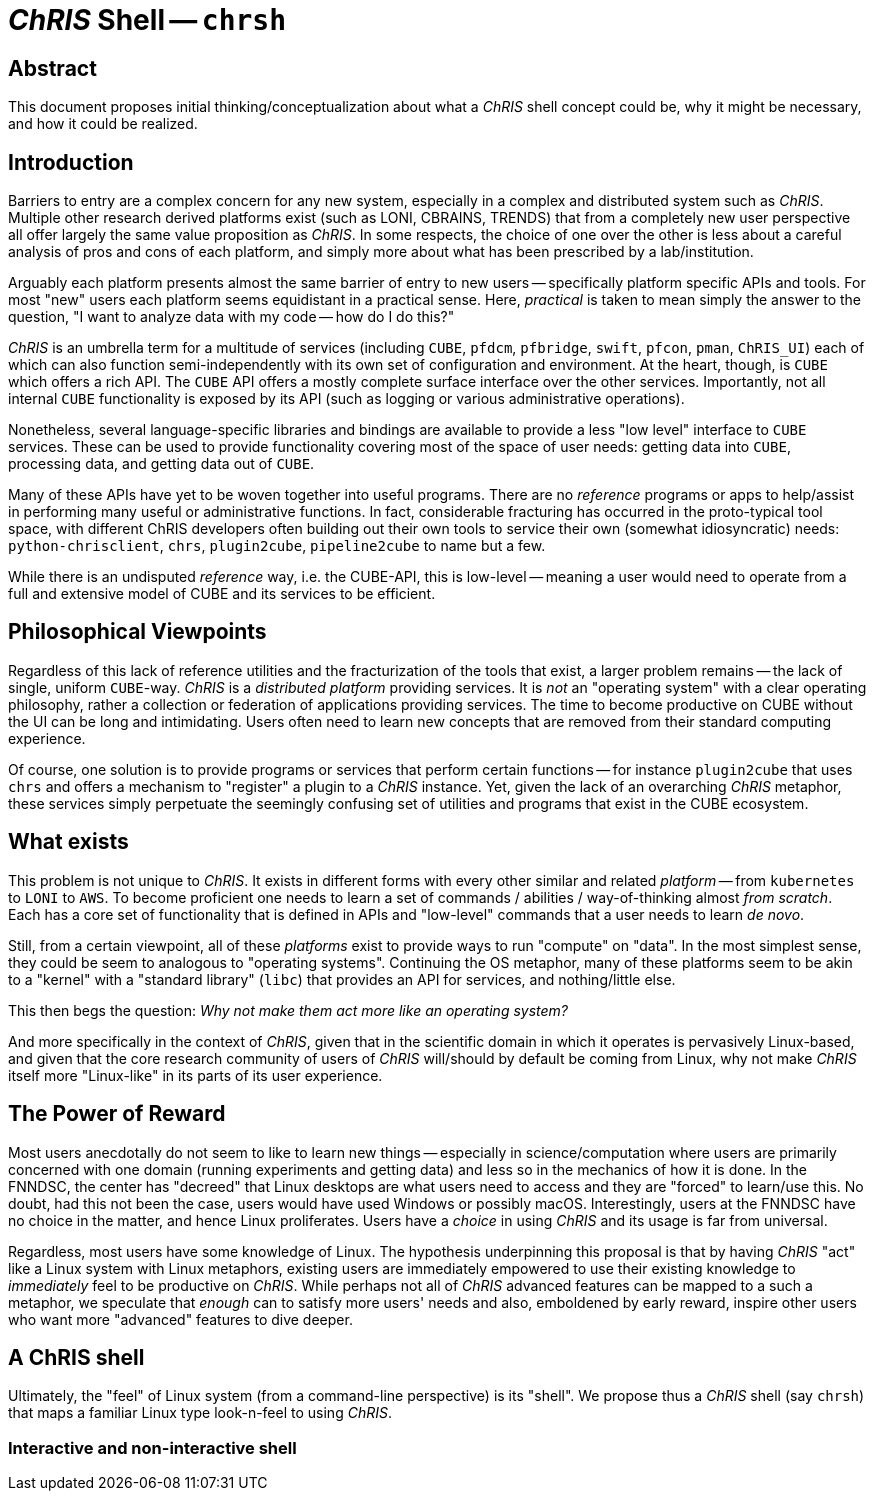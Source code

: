 # _ChRIS_ Shell -- `chrsh`

## Abstract

This document proposes initial thinking/conceptualization about what a _ChRIS_ shell concept could be, why it might be necessary, and how it could be realized.

## Introduction

Barriers to entry are a complex concern for any new system, especially in a complex and distributed system such as _ChRIS_. Multiple other research derived platforms exist (such as LONI, CBRAINS, TRENDS) that from a completely new user perspective all offer largely the same value proposition as _ChRIS_. In some respects, the choice of one over the other is less about a careful analysis of pros and cons of each platform, and simply more about what has been prescribed by a lab/institution.

Arguably each platform presents almost the same barrier of entry to new users -- specifically platform specific APIs and tools. For most "new" users each platform seems equidistant in a practical sense. Here, _practical_ is taken to mean simply the answer to the question, "I want to analyze data with my code -- how do I do this?"

_ChRIS_ is an umbrella term for a multitude of services (including `CUBE`, `pfdcm`, `pfbridge`, `swift`, `pfcon`, `pman`, `ChRIS_UI`) each of which can also function semi-independently with its own set of configuration and environment. At the heart, though, is `CUBE` which offers a rich API. The `CUBE` API offers a mostly complete surface interface over the other services. Importantly, not all internal `CUBE` functionality is exposed by its API (such as logging or various administrative operations).

Nonetheless, several language-specific libraries and bindings are available to provide a less "low level" interface to `CUBE` services. These can be used to provide functionality covering most of the space of user needs: getting data into `CUBE`, processing data, and getting data out of `CUBE`.

Many of these APIs have yet to be woven together into useful programs. There are no _reference_ programs or apps to help/assist in performing many useful or administrative functions. In fact, considerable fracturing has occurred in the proto-typical tool space, with different ChRIS developers often building out their own tools to service their own (somewhat idiosyncratic) needs: `python-chrisclient`, `chrs`, `plugin2cube`, `pipeline2cube` to name but a few.

While there is an undisputed _reference_ way, i.e. the CUBE-API, this is low-level -- meaning a user would need to operate from a full and extensive model of CUBE and its services to be efficient.

## Philosophical Viewpoints

Regardless of this lack of reference utilities and the fracturization of the tools that exist, a larger problem remains -- the lack of single, uniform `CUBE`-way. _ChRIS_ is a _distributed platform_ providing services. It is _not_ an "operating system" with a clear operating philosophy, rather a collection or federation of applications providing services. The time to become productive on CUBE without the UI can be long and intimidating. Users often need to learn new concepts that are removed from their standard computing experience.

Of course, one solution is to provide programs or services that perform certain functions -- for instance `plugin2cube` that uses `chrs` and offers a mechanism to "register" a plugin to a _ChRIS_ instance. Yet, given the lack of an overarching _ChRIS_ metaphor, these services simply perpetuate the seemingly confusing set of utilities and programs that exist in the CUBE ecosystem.

## What exists

This problem is not unique to _ChRIS_. It exists in different forms with every other similar and related _platform_ -- from `kubernetes` to `LONI` to `AWS`. To become proficient one needs to learn a set of commands / abilities / way-of-thinking almost _from scratch_. Each has a core set of functionality that is defined in APIs and "low-level" commands that a user needs to learn _de novo_.

Still, from a certain viewpoint, all of these _platforms_ exist to provide ways to run "compute" on "data". In the most simplest sense, they could be seem to analogous to "operating systems". Continuing the OS metaphor, many of these platforms seem to be akin to a "kernel" with a "standard library" (`libc`) that provides an API for services, and nothing/little else.

This then begs the question: _Why not make them act more like an operating system?_

And more specifically in the context of _ChRIS_, given that in the scientific domain in which it operates is pervasively Linux-based, and given that the core research community of users of _ChRIS_ will/should by default be coming from Linux, why not make _ChRIS_ itself more "Linux-like" in its parts of its user experience.

## The Power of Reward

Most users anecdotally do not seem to like to learn new things -- especially in science/computation where users are primarily concerned with one domain (running experiments and getting data) and less so in the mechanics of how it is done. In the FNNDSC, the center has "decreed" that Linux desktops are what users need to access and they are "forced" to learn/use this. No doubt, had this not been the case, users would have used Windows or possibly macOS. Interestingly, users at the FNNDSC have no choice in the matter, and hence Linux proliferates. Users have a _choice_ in using _ChRIS_ and its usage is far from universal.

Regardless, most users have some knowledge of Linux. The hypothesis underpinning this proposal is that by having _ChRIS_ "act" like a Linux system with Linux metaphors, existing users are immediately empowered to use their existing knowledge to _immediately_ feel to be productive on _ChRIS_. While perhaps not all of _ChRIS_ advanced features can be mapped to a such a metaphor, we speculate that _enough_ can to satisfy more users' needs and also, emboldened by early reward, inspire other users who want more "advanced" features to dive deeper.

## A ChRIS shell

Ultimately, the "feel" of Linux system (from a command-line perspective) is its "shell". We propose thus a _ChRIS_ shell (say `chrsh`) that maps a familiar Linux type look-n-feel to using _ChRIS_.

### Interactive and non-interactive shell


























